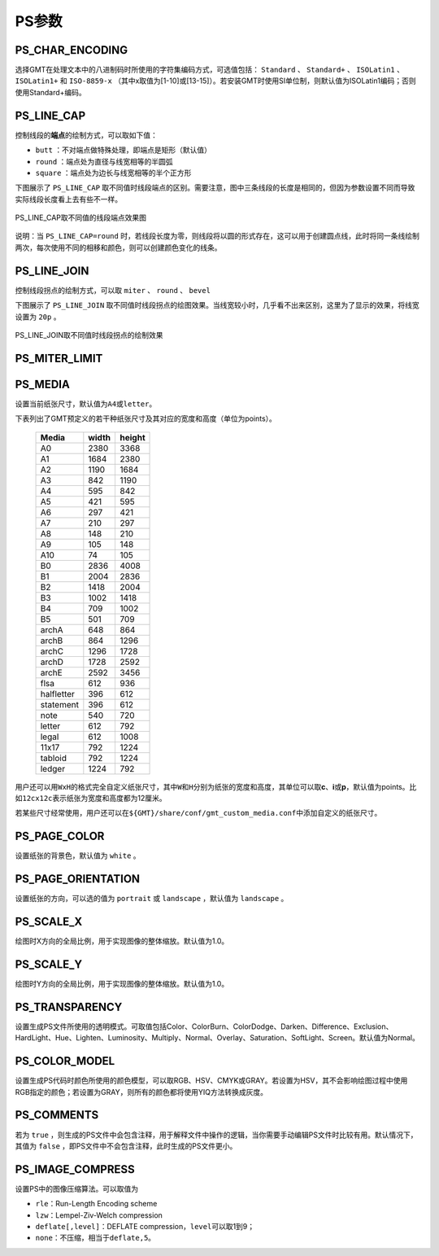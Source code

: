 PS参数
======

.. _PS_CHAR_ENCODING:

PS_CHAR_ENCODING
----------------

选择GMT在处理文本中的八进制码时所使用的字符集编码方式，可选值包括： ``Standard`` 、 ``Standard+`` 、 ``ISOLatin1`` 、 ``ISOLatin1+`` 和 ``ISO-8859-x`` （其中x取值为[1-10]或[13-15]）。若安装GMT时使用SI单位制，则默认值为ISOLatin1编码；否则使用Standard+编码。

.. _PS_LINE_CAP:

PS_LINE_CAP
-----------

控制线段的\ **端点**\ 的绘制方式，可以取如下值：

- ``butt`` ：不对端点做特殊处理，即端点是矩形（默认值）
- ``round`` ：端点处为直径与线宽相等的半圆弧
- ``square`` ：端点处为边长与线宽相等的半个正方形

下图展示了 ``PS_LINE_CAP`` 取不同值时线段端点的区别。需要注意，图中三条线段的长度是相同的，但因为参数设置不同而导致实际线段长度看上去有些不一样。

.. _linecap:

.. figure:: /images/linecap.*
   :width: 600 px
   :align: center

   PS_LINE_CAP取不同值的线段端点效果图


说明：当 ``PS_LINE_CAP=round`` 时，若线段长度为零，则线段将以圆的形式存在，这可以用于创建圆点线，此时将同一条线绘制两次，每次使用不同的相移和颜色，则可以创建颜色变化的线条。

.. _PS_LINE_JOIN:

PS_LINE_JOIN
------------

控制线段拐点的绘制方式，可以取 ``miter`` 、 ``round`` 、 ``bevel``

下图展示了 ``PS_LINE_JOIN`` 取不同值时线段拐点的绘图效果。当线宽较小时，几乎看不出来区别，这里为了显示的效果，将线宽设置为 ``20p`` 。

.. _line_join:

.. figure:: /images/line_join.*
   :width: 600 px
   :align: center

   PS_LINE_JOIN取不同值时线段拐点的绘制效果

.. _PS_MITER_LIMIT:

PS_MITER_LIMIT
--------------

.. TODO PS_MITER_LIMIT似乎没看到效果

.. _PS_MEDIA:

PS_MEDIA
--------

设置当前纸张尺寸，默认值为\ ``A4``\ 或\ ``letter``\ 。

下表列出了GMT预定义的若干种纸张尺寸及其对应的宽度和高度（单位为points）。

.. _tbl-media:

   +------------+-----------+-----------+
   |    Media   |   width   |   height  |
   +============+===========+===========+
   |    A0      |   2380    |   3368    |
   +------------+-----------+-----------+
   |    A1      |   1684    |   2380    |
   +------------+-----------+-----------+
   |    A2      |   1190    |   1684    |
   +------------+-----------+-----------+
   |    A3      |    842    |   1190    |
   +------------+-----------+-----------+
   |    A4      |    595    |    842    |
   +------------+-----------+-----------+
   |    A5      |    421    |    595    |
   +------------+-----------+-----------+
   |    A6      |    297    |    421    |
   +------------+-----------+-----------+
   |    A7      |    210    |    297    |
   +------------+-----------+-----------+
   |    A8      |    148    |    210    |
   +------------+-----------+-----------+
   |    A9      |    105    |    148    |
   +------------+-----------+-----------+
   |    A10     |     74    |    105    |
   +------------+-----------+-----------+
   |    B0      |   2836    |   4008    |
   +------------+-----------+-----------+
   |    B1      |   2004    |   2836    |
   +------------+-----------+-----------+
   |    B2      |   1418    |   2004    |
   +------------+-----------+-----------+
   |    B3      |   1002    |   1418    |
   +------------+-----------+-----------+
   |    B4      |    709    |   1002    |
   +------------+-----------+-----------+
   |    B5      |    501    |    709    |
   +------------+-----------+-----------+
   |   archA    |    648    |    864    |
   +------------+-----------+-----------+
   |   archB    |    864    |   1296    |
   +------------+-----------+-----------+
   |   archC    |   1296    |   1728    |
   +------------+-----------+-----------+
   |   archD    |   1728    |   2592    |
   +------------+-----------+-----------+
   |   archE    |   2592    |   3456    |
   +------------+-----------+-----------+
   |    flsa    |    612    |    936    |
   +------------+-----------+-----------+
   | halfletter |    396    |    612    |
   +------------+-----------+-----------+
   | statement  |    396    |    612    |
   +------------+-----------+-----------+
   |    note    |    540    |    720    |
   +------------+-----------+-----------+
   |   letter   |    612    |    792    |
   +------------+-----------+-----------+
   |   legal    |    612    |   1008    |
   +------------+-----------+-----------+
   |   11x17    |    792    |   1224    |
   +------------+-----------+-----------+
   |  tabloid   |    792    |   1224    |
   +------------+-----------+-----------+
   |   ledger   |   1224    |    792    |
   +------------+-----------+-----------+

用户还可以用\ ``WxH``\ 的格式完全自定义纸张尺寸，其中\ ``W``\ 和\ ``H``\ 分别为纸张的宽度和高度，其单位可以取\ **c**\ 、\ **i**\ 或\ **p**\ ，默认值为points。比如\ ``12cx12c``\ 表示纸张为宽度和高度都为12厘米。

若某些尺寸经常使用，用户还可以在\ ``${GMT}/share/conf/gmt_custom_media.conf``\ 中添加自定义的纸张尺寸。

.. _PS_PAGE_COLOR:

PS_PAGE_COLOR
-------------

设置纸张的背景色，默认值为 ``white`` 。

.. _PS_PAGE_ORIENTATION:

PS_PAGE_ORIENTATION
-------------------

设置纸张的方向，可以选的值为 ``portrait`` 或 ``landscape`` ，默认值为 ``landscape`` 。

.. _PS_SCALE_X:

PS_SCALE_X
----------

绘图时X方向的全局比例，用于实现图像的整体缩放。默认值为1.0。

.. _PS_SCALE_Y:

PS_SCALE_Y
----------

绘图时Y方向的全局比例，用于实现图像的整体缩放。默认值为1.0。

.. _PS_TRANSPARENCY:

PS_TRANSPARENCY
---------------

设置生成PS文件所使用的透明模式。可取值包括Color、ColorBurn、ColorDodge、Darken、Difference、Exclusion、HardLight、Hue、Lighten、Luminosity、Multiply、Normal、Overlay、Saturation、SoftLight、Screen。默认值为Normal。

.. _PS_COLOR_MODEL:

PS_COLOR_MODEL
--------------

设置生成PS代码时颜色所使用的颜色模型，可以取RGB、HSV、CMYK或GRAY。若设置为HSV，其不会影响绘图过程中使用RGB指定的颜色；若设置为GRAY，则所有的颜色都将使用YIQ方法转换成灰度。

.. _PS_COMMENTS:

PS_COMMENTS
-----------

若为 ``true`` ，则生成的PS文件中会包含注释，用于解释文件中操作的逻辑，当你需要手动编辑PS文件时比较有用。默认情况下，其值为 ``false`` ，即PS文件中不会包含注释，此时生成的PS文件更小。

.. _PS_IMAGE_COMPRESS:

PS_IMAGE_COMPRESS
-----------------

设置PS中的图像压缩算法。可以取值为

- ``rle``\ ：Run-Length Encoding scheme
- ``lzw``\ ：Lempel-Ziv-Welch compression
- ``deflate[,level]``\ ：DEFLATE compression，\ ``level``\ 可以取1到9；
- ``none``\ ：不压缩，相当于\ ``deflate,5``\ 。
